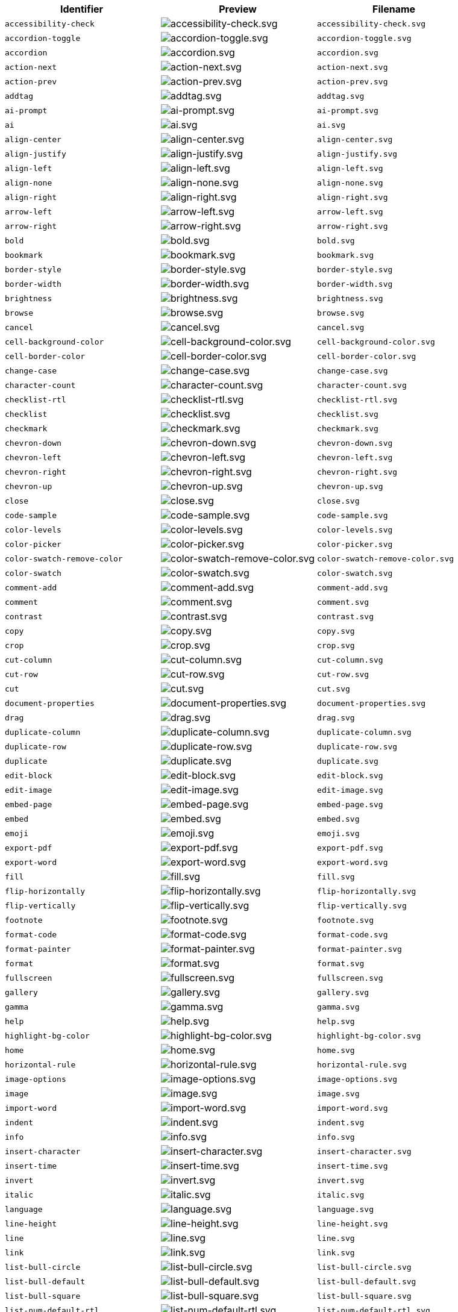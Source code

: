 [cols="^,^,^",options="header"]
|===
|Identifier |Preview |Filename
| `+accessibility-check+` | image:icons/accessibility-check.svg[accessibility-check.svg] | `+accessibility-check.svg+`
| `+accordion-toggle+` | image:icons/accordion-toggle.svg[accordion-toggle.svg] | `+accordion-toggle.svg+`
| `+accordion+` | image:icons/accordion.svg[accordion.svg] | `+accordion.svg+`
| `+action-next+` | image:icons/action-next.svg[action-next.svg] | `+action-next.svg+`
| `+action-prev+` | image:icons/action-prev.svg[action-prev.svg] | `+action-prev.svg+`
| `+addtag+` | image:icons/addtag.svg[addtag.svg] | `+addtag.svg+`
| `+ai-prompt+` | image:icons/ai-prompt.svg[ai-prompt.svg] | `+ai-prompt.svg+`
| `+ai+` | image:icons/ai.svg[ai.svg] | `+ai.svg+`
| `+align-center+` | image:icons/align-center.svg[align-center.svg] | `+align-center.svg+`
| `+align-justify+` | image:icons/align-justify.svg[align-justify.svg] | `+align-justify.svg+`
| `+align-left+` | image:icons/align-left.svg[align-left.svg] | `+align-left.svg+`
| `+align-none+` | image:icons/align-none.svg[align-none.svg] | `+align-none.svg+`
| `+align-right+` | image:icons/align-right.svg[align-right.svg] | `+align-right.svg+`
| `+arrow-left+` | image:icons/arrow-left.svg[arrow-left.svg] | `+arrow-left.svg+`
| `+arrow-right+` | image:icons/arrow-right.svg[arrow-right.svg] | `+arrow-right.svg+`
| `+bold+` | image:icons/bold.svg[bold.svg] | `+bold.svg+`
| `+bookmark+` | image:icons/bookmark.svg[bookmark.svg] | `+bookmark.svg+`
| `+border-style+` | image:icons/border-style.svg[border-style.svg] | `+border-style.svg+`
| `+border-width+` | image:icons/border-width.svg[border-width.svg] | `+border-width.svg+`
| `+brightness+` | image:icons/brightness.svg[brightness.svg] | `+brightness.svg+`
| `+browse+` | image:icons/browse.svg[browse.svg] | `+browse.svg+`
| `+cancel+` | image:icons/cancel.svg[cancel.svg] | `+cancel.svg+`
| `+cell-background-color+` | image:icons/cell-background-color.svg[cell-background-color.svg] | `+cell-background-color.svg+`
| `+cell-border-color+` | image:icons/cell-border-color.svg[cell-border-color.svg] | `+cell-border-color.svg+`
| `+change-case+` | image:icons/change-case.svg[change-case.svg] | `+change-case.svg+`
| `+character-count+` | image:icons/character-count.svg[character-count.svg] | `+character-count.svg+`
| `+checklist-rtl+` | image:icons/checklist-rtl.svg[checklist-rtl.svg] | `+checklist-rtl.svg+`
| `+checklist+` | image:icons/checklist.svg[checklist.svg] | `+checklist.svg+`
| `+checkmark+` | image:icons/checkmark.svg[checkmark.svg] | `+checkmark.svg+`
| `+chevron-down+` | image:icons/chevron-down.svg[chevron-down.svg] | `+chevron-down.svg+`
| `+chevron-left+` | image:icons/chevron-left.svg[chevron-left.svg] | `+chevron-left.svg+`
| `+chevron-right+` | image:icons/chevron-right.svg[chevron-right.svg] | `+chevron-right.svg+`
| `+chevron-up+` | image:icons/chevron-up.svg[chevron-up.svg] | `+chevron-up.svg+`
| `+close+` | image:icons/close.svg[close.svg] | `+close.svg+`
| `+code-sample+` | image:icons/code-sample.svg[code-sample.svg] | `+code-sample.svg+`
| `+color-levels+` | image:icons/color-levels.svg[color-levels.svg] | `+color-levels.svg+`
| `+color-picker+` | image:icons/color-picker.svg[color-picker.svg] | `+color-picker.svg+`
| `+color-swatch-remove-color+` | image:icons/color-swatch-remove-color.svg[color-swatch-remove-color.svg] | `+color-swatch-remove-color.svg+`
| `+color-swatch+` | image:icons/color-swatch.svg[color-swatch.svg] | `+color-swatch.svg+`
| `+comment-add+` | image:icons/comment-add.svg[comment-add.svg] | `+comment-add.svg+`
| `+comment+` | image:icons/comment.svg[comment.svg] | `+comment.svg+`
| `+contrast+` | image:icons/contrast.svg[contrast.svg] | `+contrast.svg+`
| `+copy+` | image:icons/copy.svg[copy.svg] | `+copy.svg+`
| `+crop+` | image:icons/crop.svg[crop.svg] | `+crop.svg+`
| `+cut-column+` | image:icons/cut-column.svg[cut-column.svg] | `+cut-column.svg+`
| `+cut-row+` | image:icons/cut-row.svg[cut-row.svg] | `+cut-row.svg+`
| `+cut+` | image:icons/cut.svg[cut.svg] | `+cut.svg+`
| `+document-properties+` | image:icons/document-properties.svg[document-properties.svg] | `+document-properties.svg+`
| `+drag+` | image:icons/drag.svg[drag.svg] | `+drag.svg+`
| `+duplicate-column+` | image:icons/duplicate-column.svg[duplicate-column.svg] | `+duplicate-column.svg+`
| `+duplicate-row+` | image:icons/duplicate-row.svg[duplicate-row.svg] | `+duplicate-row.svg+`
| `+duplicate+` | image:icons/duplicate.svg[duplicate.svg] | `+duplicate.svg+`
| `+edit-block+` | image:icons/edit-block.svg[edit-block.svg] | `+edit-block.svg+`
| `+edit-image+` | image:icons/edit-image.svg[edit-image.svg] | `+edit-image.svg+`
| `+embed-page+` | image:icons/embed-page.svg[embed-page.svg] | `+embed-page.svg+`
| `+embed+` | image:icons/embed.svg[embed.svg] | `+embed.svg+`
| `+emoji+` | image:icons/emoji.svg[emoji.svg] | `+emoji.svg+`
| `+export-pdf+` | image:icons/export-pdf.svg[export-pdf.svg] | `+export-pdf.svg+`
| `+export-word+` | image:icons/export-word.svg[export-word.svg] | `+export-word.svg+`
| `+fill+` | image:icons/fill.svg[fill.svg] | `+fill.svg+`
| `+flip-horizontally+` | image:icons/flip-horizontally.svg[flip-horizontally.svg] | `+flip-horizontally.svg+`
| `+flip-vertically+` | image:icons/flip-vertically.svg[flip-vertically.svg] | `+flip-vertically.svg+`
| `+footnote+` | image:icons/footnote.svg[footnote.svg] | `+footnote.svg+`
| `+format-code+` | image:icons/format-code.svg[format-code.svg] | `+format-code.svg+`
| `+format-painter+` | image:icons/format-painter.svg[format-painter.svg] | `+format-painter.svg+`
| `+format+` | image:icons/format.svg[format.svg] | `+format.svg+`
| `+fullscreen+` | image:icons/fullscreen.svg[fullscreen.svg] | `+fullscreen.svg+`
| `+gallery+` | image:icons/gallery.svg[gallery.svg] | `+gallery.svg+`
| `+gamma+` | image:icons/gamma.svg[gamma.svg] | `+gamma.svg+`
| `+help+` | image:icons/help.svg[help.svg] | `+help.svg+`
| `+highlight-bg-color+` | image:icons/highlight-bg-color.svg[highlight-bg-color.svg] | `+highlight-bg-color.svg+`
| `+home+` | image:icons/home.svg[home.svg] | `+home.svg+`
| `+horizontal-rule+` | image:icons/horizontal-rule.svg[horizontal-rule.svg] | `+horizontal-rule.svg+`
| `+image-options+` | image:icons/image-options.svg[image-options.svg] | `+image-options.svg+`
| `+image+` | image:icons/image.svg[image.svg] | `+image.svg+`
| `+import-word+` | image:icons/import-word.svg[import-word.svg] | `+import-word.svg+`
| `+indent+` | image:icons/indent.svg[indent.svg] | `+indent.svg+`
| `+info+` | image:icons/info.svg[info.svg] | `+info.svg+`
| `+insert-character+` | image:icons/insert-character.svg[insert-character.svg] | `+insert-character.svg+`
| `+insert-time+` | image:icons/insert-time.svg[insert-time.svg] | `+insert-time.svg+`
| `+invert+` | image:icons/invert.svg[invert.svg] | `+invert.svg+`
| `+italic+` | image:icons/italic.svg[italic.svg] | `+italic.svg+`
| `+language+` | image:icons/language.svg[language.svg] | `+language.svg+`
| `+line-height+` | image:icons/line-height.svg[line-height.svg] | `+line-height.svg+`
| `+line+` | image:icons/line.svg[line.svg] | `+line.svg+`
| `+link+` | image:icons/link.svg[link.svg] | `+link.svg+`
| `+list-bull-circle+` | image:icons/list-bull-circle.svg[list-bull-circle.svg] | `+list-bull-circle.svg+`
| `+list-bull-default+` | image:icons/list-bull-default.svg[list-bull-default.svg] | `+list-bull-default.svg+`
| `+list-bull-square+` | image:icons/list-bull-square.svg[list-bull-square.svg] | `+list-bull-square.svg+`
| `+list-num-default-rtl+` | image:icons/list-num-default-rtl.svg[list-num-default-rtl.svg] | `+list-num-default-rtl.svg+`
| `+list-num-default+` | image:icons/list-num-default.svg[list-num-default.svg] | `+list-num-default.svg+`
| `+list-num-lower-alpha-rtl+` | image:icons/list-num-lower-alpha-rtl.svg[list-num-lower-alpha-rtl.svg] | `+list-num-lower-alpha-rtl.svg+`
| `+list-num-lower-alpha+` | image:icons/list-num-lower-alpha.svg[list-num-lower-alpha.svg] | `+list-num-lower-alpha.svg+`
| `+list-num-lower-greek-rtl+` | image:icons/list-num-lower-greek-rtl.svg[list-num-lower-greek-rtl.svg] | `+list-num-lower-greek-rtl.svg+`
| `+list-num-lower-greek+` | image:icons/list-num-lower-greek.svg[list-num-lower-greek.svg] | `+list-num-lower-greek.svg+`
| `+list-num-lower-roman-rtl+` | image:icons/list-num-lower-roman-rtl.svg[list-num-lower-roman-rtl.svg] | `+list-num-lower-roman-rtl.svg+`
| `+list-num-lower-roman+` | image:icons/list-num-lower-roman.svg[list-num-lower-roman.svg] | `+list-num-lower-roman.svg+`
| `+list-num-upper-alpha-rtl+` | image:icons/list-num-upper-alpha-rtl.svg[list-num-upper-alpha-rtl.svg] | `+list-num-upper-alpha-rtl.svg+`
| `+list-num-upper-alpha+` | image:icons/list-num-upper-alpha.svg[list-num-upper-alpha.svg] | `+list-num-upper-alpha.svg+`
| `+list-num-upper-roman-rtl+` | image:icons/list-num-upper-roman-rtl.svg[list-num-upper-roman-rtl.svg] | `+list-num-upper-roman-rtl.svg+`
| `+list-num-upper-roman+` | image:icons/list-num-upper-roman.svg[list-num-upper-roman.svg] | `+list-num-upper-roman.svg+`
| `+lock+` | image:icons/lock.svg[lock.svg] | `+lock.svg+`
| `+ltr+` | image:icons/ltr.svg[ltr.svg] | `+ltr.svg+`
| `+math+` | image:icons/math-equation.svg[math-equation.svg] | `+math-equation.svg+`
| `+minus+` | image:icons/minus.svg[minus.svg] | `+minus.svg+`
| `+more-drawer+` | image:icons/more-drawer.svg[more-drawer.svg] | `+more-drawer.svg+`
| `+new-document+` | image:icons/new-document.svg[new-document.svg] | `+new-document.svg+`
| `+new-tab+` | image:icons/new-tab.svg[new-tab.svg] | `+new-tab.svg+`
| `+non-breaking+` | image:icons/non-breaking.svg[non-breaking.svg] | `+non-breaking.svg+`
| `+notice+` | image:icons/notice.svg[notice.svg] | `+notice.svg+`
| `+ordered-list-rtl+` | image:icons/ordered-list-rtl.svg[ordered-list-rtl.svg] | `+ordered-list-rtl.svg+`
| `+ordered-list+` | image:icons/ordered-list.svg[ordered-list.svg] | `+ordered-list.svg+`
| `+orientation+` | image:icons/orientation.svg[orientation.svg] | `+orientation.svg+`
| `+outdent+` | image:icons/outdent.svg[outdent.svg] | `+outdent.svg+`
| `+page-break+` | image:icons/page-break.svg[page-break.svg] | `+page-break.svg+`
| `+paragraph+` | image:icons/paragraph.svg[paragraph.svg] | `+paragraph.svg+`
| `+paste-column-after+` | image:icons/paste-column-after.svg[paste-column-after.svg] | `+paste-column-after.svg+`
| `+paste-column-before+` | image:icons/paste-column-before.svg[paste-column-before.svg] | `+paste-column-before.svg+`
| `+paste-row-after+` | image:icons/paste-row-after.svg[paste-row-after.svg] | `+paste-row-after.svg+`
| `+paste-row-before+` | image:icons/paste-row-before.svg[paste-row-before.svg] | `+paste-row-before.svg+`
| `+paste-text+` | image:icons/paste-text.svg[paste-text.svg] | `+paste-text.svg+`
| `+paste+` | image:icons/paste.svg[paste.svg] | `+paste.svg+`
| `+permanent-pen+` | image:icons/permanent-pen.svg[permanent-pen.svg] | `+permanent-pen.svg+`
| `+plus+` | image:icons/plus.svg[plus.svg] | `+plus.svg+`
| `+preferences+` | image:icons/preferences.svg[preferences.svg] | `+preferences.svg+`
| `+preview+` | image:icons/preview.svg[preview.svg] | `+preview.svg+`
| `+print+` | image:icons/print.svg[print.svg] | `+print.svg+`
| `+quote+` | image:icons/quote.svg[quote.svg] | `+quote.svg+`
| `+redo+` | image:icons/redo.svg[redo.svg] | `+redo.svg+`
| `+reload+` | image:icons/reload.svg[reload.svg] | `+reload.svg+`
| `+remove-formatting+` | image:icons/remove-formatting.svg[remove-formatting.svg] | `+remove-formatting.svg+`
| `+remove+` | image:icons/remove.svg[remove.svg] | `+remove.svg+`
| `+revision-history+` | image:icons/revision-history.svg[revision-history.svg] | `+revision-history.svg+`
| `+resize-handle+` | image:icons/resize-handle.svg[resize-handle.svg] | `+resize-handle.svg+`
| `+resize+` | image:icons/resize.svg[resize.svg] | `+resize.svg+`
| `+restore-draft+` | image:icons/restore-draft.svg[restore-draft.svg] | `+restore-draft.svg+`
| `+rotate-left+` | image:icons/rotate-left.svg[rotate-left.svg] | `+rotate-left.svg+`
| `+rotate-right+` | image:icons/rotate-right.svg[rotate-right.svg] | `+rotate-right.svg+`
| `+rtl+` | image:icons/rtl.svg[rtl.svg] | `+rtl.svg+`
| `+save+` | image:icons/save.svg[save.svg] | `+save.svg+`
| `+search+` | image:icons/search.svg[search.svg] | `+search.svg+`
| `+select-all+` | image:icons/select-all.svg[select-all.svg] | `+select-all.svg+`
| `+selected+` | image:icons/selected.svg[selected.svg] | `+selected.svg+`
| `+send+` | image:icons/send.svg[send.svg] | `+send.svg+`
| `+settings+` | image:icons/settings.svg[settings.svg] | `+settings.svg+`
| `+sharpen+` | image:icons/sharpen.svg[sharpen.svg] | `+sharpen.svg+`
| `+sourcecode+` | image:icons/sourcecode.svg[sourcecode.svg] | `+sourcecode.svg+`
| `+spell-check+` | image:icons/spell-check.svg[spell-check.svg] | `+spell-check.svg+`
| `+strike-through+` | image:icons/strike-through.svg[strike-through.svg] | `+strike-through.svg+`
| `+subscript+` | image:icons/subscript.svg[subscript.svg] | `+subscript.svg+`
| `+superscript+` | image:icons/superscript.svg[superscript.svg] | `+superscript.svg+`
| `+table-caption+` | image:icons/table-caption.svg[table-caption.svg] | `+table-caption.svg+`
| `+table-cell-classes+` | image:icons/table-cell-classes.svg[table-cell-classes.svg] | `+table-cell-classes.svg+`
| `+table-cell-properties+` | image:icons/table-cell-properties.svg[table-cell-properties.svg] | `+table-cell-properties.svg+`
| `+table-cell-select-all+` | image:icons/table-cell-select-all.svg[table-cell-select-all.svg] | `+table-cell-select-all.svg+`
| `+table-cell-select-inner+` | image:icons/table-cell-select-inner.svg[table-cell-select-inner.svg] | `+table-cell-select-inner.svg+`
| `+table-classes+` | image:icons/table-classes.svg[table-classes.svg] | `+table-classes.svg+`
| `+table-delete-column+` | image:icons/table-delete-column.svg[table-delete-column.svg] | `+table-delete-column.svg+`
| `+table-delete-row+` | image:icons/table-delete-row.svg[table-delete-row.svg] | `+table-delete-row.svg+`
| `+table-delete-table+` | image:icons/table-delete-table.svg[table-delete-table.svg] | `+table-delete-table.svg+`
| `+table-insert-column-after+` | image:icons/table-insert-column-after.svg[table-insert-column-after.svg] | `+table-insert-column-after.svg+`
| `+table-insert-column-before+` | image:icons/table-insert-column-before.svg[table-insert-column-before.svg] | `+table-insert-column-before.svg+`
| `+table-insert-row-above+` | image:icons/table-insert-row-above.svg[table-insert-row-above.svg] | `+table-insert-row-above.svg+`
| `+table-insert-row-after+` | image:icons/table-insert-row-after.svg[table-insert-row-after.svg] | `+table-insert-row-after.svg+`
| `+table-left-header+` | image:icons/table-left-header.svg[table-left-header.svg] | `+table-left-header.svg+`
| `+table-merge-cells+` | image:icons/table-merge-cells.svg[table-merge-cells.svg] | `+table-merge-cells.svg+`
| `+table-row-numbering-rtl+` | image:icons/table-row-numbering-rtl.svg[table-row-numbering-rtl.svg] | `+table-row-numbering-rtl.svg+`
| `+table-row-numbering+` | image:icons/table-row-numbering.svg[table-row-numbering.svg] | `+table-row-numbering.svg+`
| `+table-row-properties+` | image:icons/table-row-properties.svg[table-row-properties.svg] | `+table-row-properties.svg+`
| `+table-split-cells+` | image:icons/table-split-cells.svg[table-split-cells.svg] | `+table-split-cells.svg+`
| `+table-top-header+` | image:icons/table-top-header.svg[table-top-header.svg] | `+table-top-header.svg+`
| `+table+` | image:icons/table.svg[table.svg] | `+table.svg+`
| `+template-add+` | image:icons/template-add.svg[template-add.svg] | `+template-add.svg+`
| `+template+` | image:icons/template.svg[template.svg] | `+template.svg+`
| `+temporary-placeholder+` | image:icons/temporary-placeholder.svg[temporary-placeholder.svg] | `+temporary-placeholder.svg+`
| `+text-color+` | image:icons/text-color.svg[text-color.svg] | `+text-color.svg+`
| `+text-size-decrease+` | image:icons/text-size-decrease.svg[text-size-decrease.svg] | `+text-size-decrease.svg+`
| `+text-size-increase+` | image:icons/text-size-increase.svg[text-size-increase.svg] | `+text-size-increase.svg+`
| `+toc+` | image:icons/toc.svg[toc.svg] | `+toc.svg+`
| `+translate+` | image:icons/translate.svg[translate.svg] | `+translate.svg+`
| `+typography+` | image:icons/typography.svg[typography.svg] | `+typography.svg+`
| `+underline+` | image:icons/underline.svg[underline.svg] | `+underline.svg+`
| `+undo+` | image:icons/undo.svg[undo.svg] | `+undo.svg+`
| `+unlink+` | image:icons/unlink.svg[unlink.svg] | `+unlink.svg+`
| `+unlock+` | image:icons/unlock.svg[unlock.svg] | `+unlock.svg+`
| `+unordered-list+` | image:icons/unordered-list.svg[unordered-list.svg] | `+unordered-list.svg+`
| `+unselected+` | image:icons/unselected.svg[unselected.svg] | `+unselected.svg+`
| `+upload+` | image:icons/upload.svg[upload.svg] | `+upload.svg+`
| `+user+` | image:icons/user.svg[user.svg] | `+user.svg+`
| `+vertical-align+` | image:icons/vertical-align.svg[vertical-align.svg] | `+vertical-align.svg+`
| `+visualblocks+` | image:icons/visualblocks.svg[visualblocks.svg] | `+visualblocks.svg+`
| `+visualchars+` | image:icons/visualchars.svg[visualchars.svg] | `+visualchars.svg+`
| `+warning+` | image:icons/warning.svg[warning.svg] | `+warning.svg+`
| `+zoom-in+` | image:icons/zoom-in.svg[zoom-in.svg] | `+zoom-in.svg+`
| `+zoom-out+` | image:icons/zoom-out.svg[zoom-out.svg] | `+zoom-out.svg+`
|===
